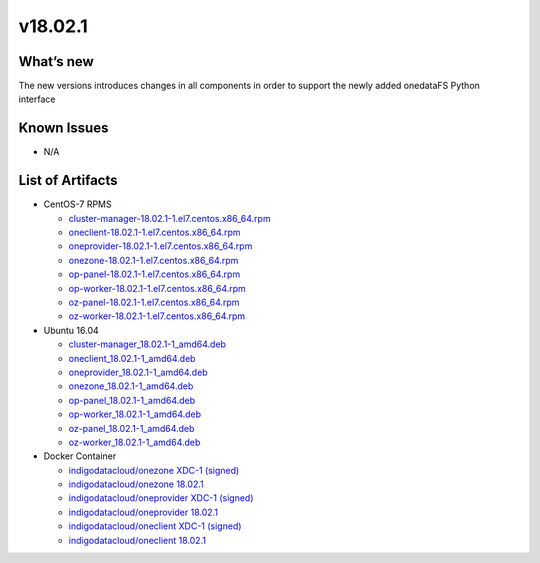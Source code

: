 v18.02.1
------------

What’s new
~~~~~~~~~~

The new versions introduces changes in all components in order to support the newly added onedataFS Python interface


Known Issues
~~~~~~~~~~~~

* N/A

List of Artifacts
~~~~~~~~~~~~~~~~~
* CentOS-7 RPMS

  * `cluster-manager-18.02.1-1.el7.centos.x86_64.rpm <https://repo.indigo-datacloud.eu/repository/xdc/production/1/centos7/x86_64/updates/repoview/cluster-manager.html>`_
  * `oneclient-18.02.1-1.el7.centos.x86_64.rpm <https://repo.indigo-datacloud.eu/repository/xdc/production/1/centos7/x86_64/updates/repoview/oneclient.html>`_
  * `oneprovider-18.02.1-1.el7.centos.x86_64.rpm <https://repo.indigo-datacloud.eu/repository/xdc/production/1/centos7/x86_64/updates/repoview/oneprovider.html>`_
  * `onezone-18.02.1-1.el7.centos.x86_64.rpm <https://repo.indigo-datacloud.eu/repository/xdc/production/1/centos7/x86_64/updates/repoview/onezone.html>`_
  * `op-panel-18.02.1-1.el7.centos.x86_64.rpm <https://repo.indigo-datacloud.eu/repository/xdc/production/1/centos7/x86_64/updates/repoview/op-panel.html>`_
  * `op-worker-18.02.1-1.el7.centos.x86_64.rpm <https://repo.indigo-datacloud.eu/repository/xdc/production/1/centos7/x86_64/updates/repoview/op-worker.html>`_
  * `oz-panel-18.02.1-1.el7.centos.x86_64.rpm <https://repo.indigo-datacloud.eu/repository/xdc/production/1/centos7/x86_64/updates/repoview/oz-panel.html>`_
  * `oz-worker-18.02.1-1.el7.centos.x86_64.rpm <https://repo.indigo-datacloud.eu/repository/xdc/production/1/centos7/x86_64/updates/repoview/oz-worker.html>`_

* Ubuntu 16.04

  * `cluster-manager_18.02.1-1_amd64.deb <https://repo.indigo-datacloud.eu/repository/xdc/production/1/ubuntu/dists/xenial/main/binary-amd64/cluster-manager_18.02.0.rc13-1_amd64.deb>`_
  * `oneclient_18.02.1-1_amd64.deb <https://repo.indigo-datacloud.eu/repository/xdc/production/1/ubuntu/dists/xenial/main/binary-amd64/oneclient_18.02.0.rc13-1_amd64.deb>`_
  * `oneprovider_18.02.1-1_amd64.deb <https://repo.indigo-datacloud.eu/repository/xdc/production/1/ubuntu/dists/xenial/main/binary-amd64/oneprovider_18.02.0.rc13-1_amd64.deb>`_
  * `onezone_18.02.1-1_amd64.deb <https://repo.indigo-datacloud.eu/repository/xdc/production/1/ubuntu/dists/xenial/main/binary-amd64/onezone_18.02.0.rc13-1_amd64.deb>`_
  * `op-panel_18.02.1-1_amd64.deb <https://repo.indigo-datacloud.eu/repository/xdc/production/1/ubuntu/dists/xenial/main/binary-amd64/op-panel_18.02.0.rc13-1_amd64.deb>`_
  * `op-worker_18.02.1-1_amd64.deb <https://repo.indigo-datacloud.eu/repository/xdc/production/1/ubuntu/dists/xenial/main/binary-amd64/op-worker_18.02.0.rc13-1_amd64.deb>`_
  * `oz-panel_18.02.1-1_amd64.deb <https://repo.indigo-datacloud.eu/repository/xdc/production/1/ubuntu/dists/xenial/main/binary-amd64/oz-panel_18.02.0.rc13-1_amd64.deb>`_
  * `oz-worker_18.02.1-1_amd64.deb <https://repo.indigo-datacloud.eu/repository/xdc/production/1/ubuntu/dists/xenial/main/binary-amd64/oz-worker_18.02.0.rc13-1_amd64.deb>`_

* Docker Container

  * `indigodatacloud/onezone XDC-1 (signed) <https://hub.docker.com/layers/indigodatacloud/onezone/XDC-1/images/sha256-e5d2aa4fc39fc281d8a3a0eba3df28841dc4e4ec6f0cc43a47281aef7e825afd?context=explore>`__
  * `indigodatacloud/onezone 18.02.1 <https://hub.docker.com/layers/indigodatacloud/onezone/18.02.1/images/sha256-e5d2aa4fc39fc281d8a3a0eba3df28841dc4e4ec6f0cc43a47281aef7e825afd?context=explore>`__
  * `indigodatacloud/oneprovider XDC-1 (signed) <https://hub.docker.com/layers/indigodatacloud/oneprovider/XDC-1/images/sha256-8511d0809ad8bf2f0d8d2c0825b4b0317c038c4619cc472df22913c303fa524d?context=explore/>`__
  * `indigodatacloud/oneprovider 18.02.1 <https://hub.docker.com/layers/indigodatacloud/oneprovider/18.02.1/images/sha256-8511d0809ad8bf2f0d8d2c0825b4b0317c038c4619cc472df22913c303fa524d?context=explore>`__
  * `indigodatacloud/oneclient XDC-1 (signed) <https://hub.docker.com/layers/indigodatacloud/oneclient/XDC-1/images/sha256-3c6d0e5cbb88953470db3525cec2ed3872b2136ad3cf1f845f3fe147fa373b12?context=explore>`__
  * `indigodatacloud/oneclient 18.02.1 <https://hub.docker.com/layers/indigodatacloud/oneclient/18.02.1/images/sha256-3c6d0e5cbb88953470db3525cec2ed3872b2136ad3cf1f845f3fe147fa373b12?context=explore>`__

